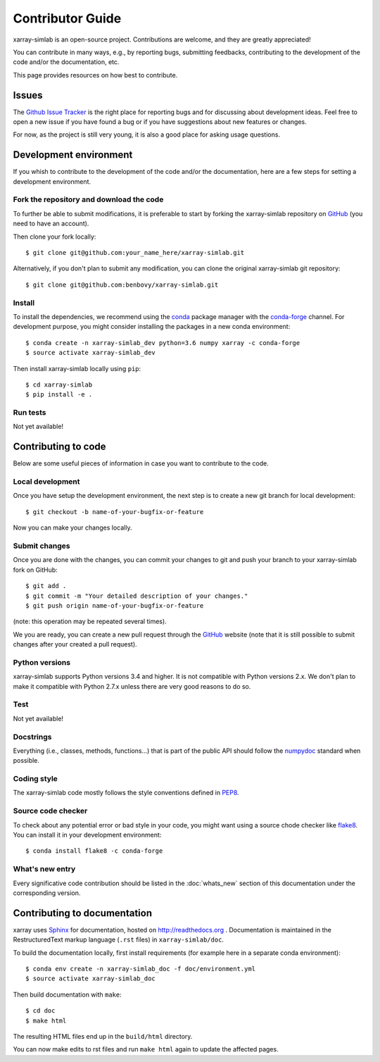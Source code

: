 .. _develop:

Contributor Guide
=================

xarray-simlab is an open-source project. Contributions are welcome, and they are
greatly appreciated!

You can contribute in many ways, e.g., by reporting bugs, submitting feedbacks,
contributing to the development of the code and/or the documentation, etc.

This page provides resources on how best to contribute.

Issues
------

The `Github Issue Tracker`_ is the right place for reporting bugs and for
discussing about development ideas. Feel free to open a new issue if you have
found a bug or if you have suggestions about new features or changes.

For now, as the project is still very young, it is also a good place for
asking usage questions.

.. _`Github Issue Tracker`: https://github.com/benbovy/xarray-simlab/issues

Development environment
-----------------------

If you whish to contribute to the development of the code and/or the
documentation, here are a few steps for setting a development environment.

Fork the repository and download the code
~~~~~~~~~~~~~~~~~~~~~~~~~~~~~~~~~~~~~~~~~

To further be able to submit modifications, it is preferable to start by
forking the xarray-simlab repository on GitHub_ (you need to have an account).

Then clone your fork locally::

  $ git clone git@github.com:your_name_here/xarray-simlab.git

Alternatively, if you don't plan to submit any modification, you can clone the
original xarray-simlab git repository::

   $ git clone git@github.com:benbovy/xarray-simlab.git

.. _GitHub: https://github.com

Install
~~~~~~~

To install the dependencies, we recommend using the conda_ package manager with
the conda-forge_ channel. For development purpose, you might consider installing
the packages in a new conda environment::

  $ conda create -n xarray-simlab_dev python=3.6 numpy xarray -c conda-forge
  $ source activate xarray-simlab_dev

Then install xarray-simlab locally using ``pip``::

  $ cd xarray-simlab
  $ pip install -e .

.. _conda: http://conda.pydata.org/docs/
.. _conda-forge: https://conda-forge.github.io/

Run tests
~~~~~~~~~

Not yet available!

Contributing to code
--------------------

Below are some useful pieces of information in case you want to contribute
to the code.

Local development
~~~~~~~~~~~~~~~~~

Once you have setup the development environment, the next step is to create
a new git branch for local development::

  $ git checkout -b name-of-your-bugfix-or-feature

Now you can make your changes locally.

Submit changes
~~~~~~~~~~~~~~

Once you are done with the changes, you can commit your changes to git and
push your branch to your xarray-simlab fork on GitHub::

    $ git add .
    $ git commit -m "Your detailed description of your changes."
    $ git push origin name-of-your-bugfix-or-feature

(note: this operation may be repeated several times).

We you are ready, you can create a new pull request through the GitHub_ website
(note that it is still possible to submit changes after your created a pull
request).

Python versions
~~~~~~~~~~~~~~~

xarray-simlab supports Python versions 3.4 and higher. It is not compatible
with Python versions 2.x. We don't plan to make it compatible with Python 2.7.x
unless there are very good reasons to do so.

Test
~~~~

Not yet available!

Docstrings
~~~~~~~~~~

Everything (i.e., classes, methods, functions...) that is part of the public API
should follow the numpydoc_ standard when possible.

.. _numpydoc: https://github.com/numpy/numpy/blob/master/doc/HOWTO_DOCUMENT.rst.txt

Coding style
~~~~~~~~~~~~

The xarray-simlab code mostly follows the style conventions defined in PEP8_.

.. _PEP8: https://www.python.org/dev/peps/pep-0008/

Source code checker
~~~~~~~~~~~~~~~~~~~

To check about any potential error or bad style in your code, you might want
using a source chode checker like flake8_. You can install it in your
development environment::

  $ conda install flake8 -c conda-forge

.. _flake8: http://flake8.pycqa.org

What's new entry
~~~~~~~~~~~~~~~~

Every significative code contribution should be listed in the
:doc:`whats_new` section of this documentation under the corresponding version.

Contributing to documentation
-----------------------------

xarray uses Sphinx_ for documentation, hosted on http://readthedocs.org .
Documentation is maintained in the RestructuredText markup language (``.rst``
files) in ``xarray-simlab/doc``.

To build the documentation locally, first install requirements (for example here
in a separate conda environment)::

   $ conda env create -n xarray-simlab_doc -f doc/environment.yml
   $ source activate xarray-simlab_doc

Then build documentation with ``make``::

   $ cd doc
   $ make html

The resulting HTML files end up in the ``build/html`` directory.

You can now make edits to rst files and run ``make html`` again to update
the affected pages.

.. _Sphinx: http://www.sphinx-doc.org/
